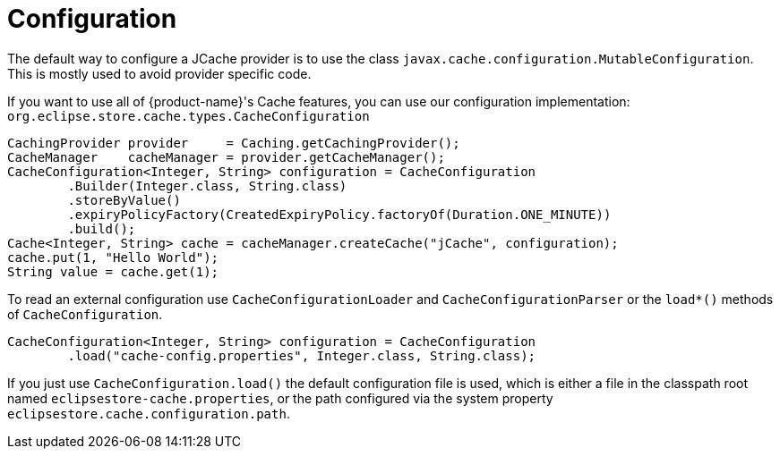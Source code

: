 = Configuration

The default way to configure a JCache provider is to use the class `javax.cache.configuration.MutableConfiguration`.
This is mostly used to avoid provider specific code.

If you want to use all of {product-name}'s Cache features, you can use our configuration implementation: `org.eclipse.store.cache.types.CacheConfiguration`

[source, java]
----
CachingProvider provider     = Caching.getCachingProvider();
CacheManager    cacheManager = provider.getCacheManager();
CacheConfiguration<Integer, String> configuration = CacheConfiguration
	.Builder(Integer.class, String.class)
	.storeByValue()
	.expiryPolicyFactory(CreatedExpiryPolicy.factoryOf(Duration.ONE_MINUTE))
	.build();
Cache<Integer, String> cache = cacheManager.createCache("jCache", configuration);
cache.put(1, "Hello World");
String value = cache.get(1);
----

To read an external configuration use `CacheConfigurationLoader` and `CacheConfigurationParser` or the `load*()` methods of `CacheConfiguration`.

[source, java]
----
CacheConfiguration<Integer, String> configuration = CacheConfiguration
	.load("cache-config.properties", Integer.class, String.class);
----

If you just use `CacheConfiguration.load()` the default configuration file is used, which is either a file in the classpath root named `eclipsestore-cache.properties`, or the path configured via the system property `eclipsestore.cache.configuration.path`.
